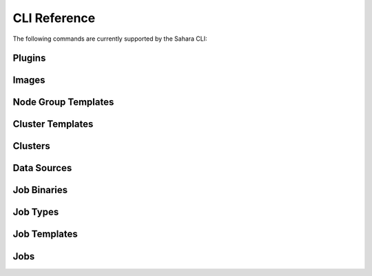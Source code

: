 CLI Reference
=============

The following commands are currently supported by the Sahara CLI:

Plugins
-------

.. cli::
   :module: saharaclient.osc.v1.plugins

Images
------

.. cli::
   :module: saharaclient.osc.v1.images

Node Group Templates
--------------------

.. cli::
   :module: saharaclient.osc.v1.node_group_templates

Cluster Templates
-----------------

.. cli::
   :module: saharaclient.osc.v1.cluster_templates

Clusters
--------

.. cli::
   :module: saharaclient.osc.v1.clusters

Data Sources
------------

.. cli::
   :module: saharaclient.osc.v1.data_sources

Job Binaries
------------

.. cli::
   :module: saharaclient.osc.v1.job_binaries

Job Types
---------

.. cli::
   :module: saharaclient.osc.v1.job_types

Job Templates
-------------

.. cli::
   :module: saharaclient.osc.v1.job_templates

Jobs
----

.. cli::
   :module: saharaclient.osc.v1.jobs
